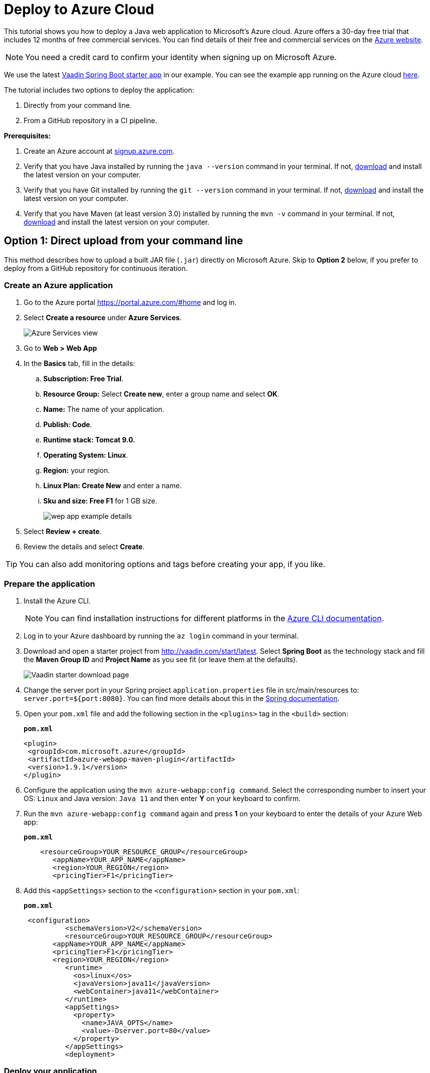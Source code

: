 = Deploy to Azure Cloud

:title: Deploying a Java web app to the Azure cloud
:authors: mikaelsu
:type: text
:tags: Backend, Cloud, Deploy, Java
:description: A tutorial on how to deploy a Java web app to Microsoft’s Azure cloud service.
:repo: https://github.com/Mikaelsu/vaadin-demo-app
:linkattrs:
:imagesdir: ./images
:og_image: cloud-deployment-featured-image.png

This tutorial shows you how to deploy a Java web application to Microsoft’s Azure cloud. Azure offers a 30-day free trial that includes 12 months of free commercial services. You can find details of their free and commercial services on the link:https://azure.microsoft.com/[Azure website].

NOTE: You need a credit card to confirm your identity when signing up on Microsoft Azure. 

We use the latest link:https://vaadin.com/start/latest[Vaadin Spring Boot starter app] in our example. You can see the example app running on the Azure cloud link:https://azuretest-1590393278273.azurewebsites.net/[here].

The tutorial includes two options to deploy the application:

. Directly from your command line. 
. From a GitHub repository in a CI pipeline.

*Prerequisites:*

. Create an Azure account at link:signup.azure.com[].
. Verify that you have Java installed by running the `java --version` command in your terminal. If not, link:https://aws.amazon.com/corretto/[download] and install the latest version on your computer.
. Verify that you have Git installed by running the `git --version` command in your terminal. If not, link:https://git-scm.com/book/en/v2/Getting-Started-Installing-Git[download] and install the latest version on your computer.
. Verify that you have Maven (at least version 3.0) installed by running the `mvn -v` command in your terminal. If not, link:https://maven.apache.org/[download] and install the latest version on your computer.

== Option 1: Direct upload from your command line

This method describes how to upload a built JAR file (`.jar`) directly on Microsoft Azure. Skip to *Option 2* below, if you prefer to deploy from a GitHub repository for continuous iteration.

=== Create an Azure application

. Go to the Azure portal https://portal.azure.com/#home and log in.
. Select *Create a resource* under *Azure Services*.
+
image::azure-services.png[Azure Services view]
+
. Go to *Web > Web App*
. In the *Basics* tab, fill in the details:
.. *Subscription: Free Trial*.
.. *Resource Group:* Select *Create new*, enter a group name and select *OK*.
.. *Name:*  The name of your application.
.. *Publish: Code*.
.. *Runtime stack: Tomcat 9.0.*
.. *Operating System: Linux*.
.. *Region:* your region.
.. *Linux Plan: Create New* and enter a name.
.. *Sku and size: Free F1* for 1 GB size.
+
image::create-web-app.png[wep app example details]
+
. Select *Review + create*.
. Review the details and select *Create*.

TIP: You can also add monitoring options and tags before creating your app, if you like.

=== Prepare the application

. Install the Azure CLI.
+
NOTE: You can find installation instructions for different platforms in the link:https://docs.microsoft.com/en-us/cli/azure/?view=azure-cli-latest[Azure CLI documentation].
+
. Log in to your Azure dashboard by running the `az login` command in your terminal.
. Download and open a starter project from http://vaadin.com/start/latest. Select *Spring Boot* as the technology stack and fill the *Maven Group ID* and *Project Name* as you see fit (or leave them at the defaults).
+
image::vaadin-starter-download.png[Vaadin starter download page]
+
. Change the server port in your Spring project `application.properties` file in src/main/resources to: `server.port=${port:8080}`. You can find more details about this in the link:https://docs.spring.io/spring-boot/docs/current/reference/html/howto.html#howto-change-the-location-of-external-properties[Spring documentation].
. Open your `pom.xml` file and add the following section in the `<plugins>` tag in the `<build>` section:
+
.`*pom.xml*`
[source,xml]
----
<plugin>
 <groupId>com.microsoft.azure</groupId>
 <artifactId>azure-webapp-maven-plugin</artifactId>
 <version>1.9.1</version>
</plugin>
----
+
. Configure the application using the `mvn azure-webapp:config command`.  Select the corresponding number to insert your OS: `Linux` and Java version: `Java 11` and then enter *Y* on your keyboard to confirm.
. Run the `mvn azure-webapp:config command` again and press *1* on your keyboard to enter the details of your Azure Web app:
+
.`*pom.xml*`
[source,xml]
----
    <resourceGroup>YOUR_RESOURCE_GROUP</resourceGroup>
       <appName>YOUR_APP_NAME</appName>
       <region>YOUR_REGION</region>
       <pricingTier>F1</pricingTier>
----
+
. Add this `<appSettings>` section to the `<configuration>` section in your `pom.xml`:
+
.`*pom.xml*`
[source,xml]
----
 <configuration> 
          <schemaVersion>V2</schemaVersion>  
          <resourceGroup>YOUR_RESOURCE_GROUP</resourceGroup>
       <appName>YOUR_APP_NAME</appName>
       <pricingTier>F1</pricingTier>
       <region>YOUR_REGION</region>
          <runtime> 
            <os>linux</os>  
            <javaVersion>java11</javaVersion>  
            <webContainer>java11</webContainer> 
          </runtime>
          <appSettings>
            <property>
              <name>JAVA_OPTS</name>
              <value>-Dserver.port=80</value>
            </property>
          </appSettings>
          <deployment> 
----

=== Deploy your application

. Generate a JAR file (`.jar`) of your application using the `mvn package -Pproduction` command.
. Deploy to Azure using the `mvn azure-webapp:deploy` command.
. In the Azure portal go to *Home > App Services* and select your application in the list to configure it.
+
image::azure-services.png[Azure Services view]
+
. Open the application URL in your browser.
+
image::url-location.png[open URL]
+
image::example-app.png[example application]
+
NOTE: It might take a few minutes for the page to display.

Source code on link:https://github.com/Mikaelsu/vaadin-demo-app-azure[GitHub].

== Option 2: Setting up a GitHub CI pipeline

== Create an Azure application

. Go to the Azure portal https://portal.azure.com/#home and log in.
. Select *Create a resource* under *Azure Services*.
+
image::azure-services.png[Azure Services view]
+
. Search the marketplace for 'API App' and select *Create*.
+
image::api-app.png[create API app]
+
. Fill in the details:
.. *App name:* The name of your application.
.. *Subscription: S1*
+
NOTE: The *S1* subscription tier is commercial and included in the free 30 day trial.
+
.. *Resource Group:* Name and create new.
.. *App Service plan/Location:* Your location
.. *Application insights:* Name and create new.
. Select *Create*.
. In the Azure portal go to *Home > App Services* and select your application in the list to configure it.
+
image::azure-services.png[Azure Services view]
+
. Go to *Settings > Configuration > General settings* and use the following:
.. *Stack:* Java
.. *Java version:* Java 11
.. *Java minor version:* 11 (Auto update)
.. *Java container:* Tomcat
.. *Java container version:* 9 (Auto update)
.. *Platform:* 64-bit
.. *Managed pipeline version:* Integrated
.. *FTP state:* All Alowed
.. *HTTP version:* 1.1
.. *Web sockets:* OFF
.. *Awlays on:* ON
+
image::general-settings.png[general settings view]
+
. Go to *Development Tools > App Service Editor (preview) > Go→* and delete all pre-configuration files in the `WWWROOT` folder (`.html` file pictured below):
+
image::before-delete.png[files in wwwroot folder]
+
Making the folder empty for now.
+
image::after-delete.png[empty wwwroot folder]

=== Prepare the application

. Download and open a starter project from http://vaadin.com/start/latest. Select *Spring Boot* as the technology stack and fill the *Maven Group ID* and *Project Name* as you see fit (or leave them at the defaults).
+
image::vaadin-starter-download.png[Vaadin starter download page]
+
. Change the server port in your Spring project `application.properties` file in src/main/resources to: `server.port=${port:8080}`. You can find more details about this in the link::https://docs.spring.io/spring-boot/docs/current/reference/html/howto.html#howto-change-the-location-of-external-properties[Spring documentation].
. Generate a JAR file (`.jar`) of your application using the `mvn package -Pproduction` command.
. Create a `web.config` file with the following content. Replace “YOUR_APP_NAME” with the name of your application:
+
.`*web.config*`
[source,config]
----

<?xml version="1.0" encoding="UTF-8"?>
<configuration>
   <system.webServer>
       <handlers>
           <add name="httpPlatformHandler" path="*" verb="*" modules="httpPlatformHandler" resourceType="Unspecified"/>
       </handlers>
       <httpPlatform processPath="%JAVA_HOME%\bin\java.exe"
                     arguments="-Djava.net.preferIPv4Stack=true -Dserver.port=%HTTP_PLATFORM_PORT% -jar%HOME%\site\wwwroot\YOUR_APP_NAME.jar>
       </httpPlatform>
   </system.webServer>
</configuration>
----
+
. Push the `.jar` and `web.config` file to a GitHub repository.
+
TIP: You can create a separate 'deployment' branch containing only the deployment files if your application is already hosted on a GitHub repository.


=== Configure GitHub and deploy your application

. Go to the Azure portal at https://portal.azure.com/#home.
. Select the application you just created in *Recent resources*.
. In the left navigation, select *Deployment > Deployment Center*.
. In Continuous Deployment (CI / CD) select GitHub. and then Continue.
+
image::ci.png[CI pipeline setup]
+
WARNING: You need to authorize GitHub if you haven’t already done so.
+
. Select *Continue*.
. Select *App Service* as the build service.
. Select your organization, repository, branch and then continue. This will automatically configure your app for deployment.
. Go to *Home > App Services* and select your application in the list. 
. Open the application URL in your browser.
+
image::example-app.png[example app from GitHub]

You can view the example application running link:https://newbranchtest2.azurewebsites.net/[here].

Source code on link:https://github.com/Mikaelsu/vaadin-demo-app[GitHub].